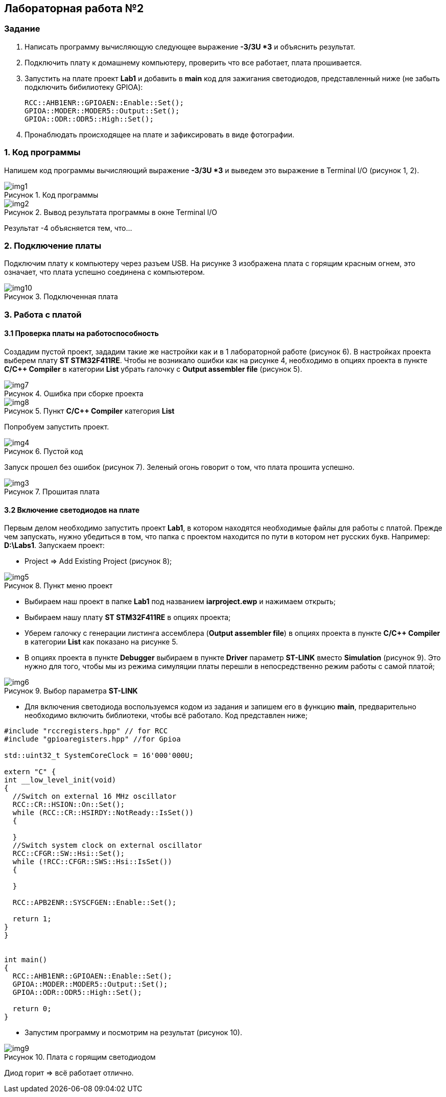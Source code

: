 :imagesdir: Images
:figure-caption: Рисунок

== Лабораторная работа №2
=== Задание
--
. Написать программу вычисляющую следующее выражение *-3/3U *3* и объяснить результат.
. Подключить плату к домашнему компьютеру, проверить что все работает, плата прошивается.
. Запустить на плате проект *Lab1* и добавить в *main* код для зажигания светодиодов, представленный ниже (не забыть подключить бибилиотеку GPIOA):
[source,perl]
RCC::AHB1ENR::GPIOAEN::Enable::Set();
GPIOA::MODER::MODER5::Output::Set();
GPIOA::ODR::ODR5::High::Set();
. Пронаблюдать происходящее на плате и зафиксировать в виде фотографии.
--
=== 1. Код программы
Напишем код программы вычисляющий выражение *-3/3U *3* и выведем это выражение в Terminal I/O (рисунок 1, 2).

.Код программы
image::img1.png[]

.Вывод результата программы в окне Terminal I/O
image::img2.png[]

Результат -4 объясняется тем, что...

=== 2. Подключение платы
Подключим плату к компьютеру через разъем USB. На рисунке 3 изображена плата с горящим красным огнем, это означает, что плата успешно соединена с компьютером.

.Подключенная плата
image::img10.jpg[]

=== 3. Работа с платой
==== 3.1 Проверка платы на работоспособность
Создадим пустой проект, зададим такие же настройки как и в 1 лабораторной работе (рисунок 6). В настройках проекта выберем плату *ST STM32F411RE*. Чтобы не возникало ошибки как на рисунке 4, необходимо в опциях проекта в пункте *C/C++ Compiler* в категории *List* убрать галочку с *Output assembler file* (рисунок 5).

.Ошибка при сборке проекта
image::img7.png[]

.Пункт *C/C++ Compiler* категория *List*
image::img8.png[]
Попробуем запустить проект.

.Пустой код
image::img4.png[]

Запуск прошел без ошибок (рисунок 7). Зеленый огонь говорит о том, что плата прошита успешно.

.Прошитая плата
image::img3.jpg[]

==== 3.2 Включение светодиодов на плате
Первым делом необходимо запустить проект *Lab1*, в котором находятся необходимые файлы для работы с платой. Прежде чем запускать, нужно убедиться в том, что папка с проектом находится по пути в котором нет русских букв. Например: *D:\Labs1*. Запускаем проект:

* Project => Add Existing Project (рисунок 8);

.Пункт меню проект
image::img5.png[]

* Выбираем наш проект в папке *Lab1* под названием *iarproject.ewp* и нажимаем открыть;
* Выбираем нашу плату *ST STM32F411RE* в опциях проекта;
* Уберем галочку с генерации листинга ассемблера (*Output assembler file*) в опциях проекта в пункте *C/C++ Compiler* в категории *List* как показано на рисунке 5.
* В опциях проекта в пункте *Debugger* выбираем в пункте *Driver* параметр *ST-LINK* вместо *Simulation* (рисунок 9). Это нужно для того, чтобы мы из режима симуляции платы перешли в непосредственно режим работы с самой платой;

.Выбор параметра *ST-LINK*
image::img6.png[]

* Для включения светодиода воспользуемся кодом из задания и запишем его в функцию *main*, предварительно необходимо включить библиотеки, чтобы всё работало. Код представлен ниже;

[source,perl]
----
#include "rccregisters.hpp" // for RCC
#include "gpioaregisters.hpp" //for Gpioa

std::uint32_t SystemCoreClock = 16'000'000U;

extern "C" {
int __low_level_init(void)
{
  //Switch on external 16 MHz oscillator
  RCC::CR::HSION::On::Set();
  while (RCC::CR::HSIRDY::NotReady::IsSet())
  {

  }
  //Switch system clock on external oscillator
  RCC::CFGR::SW::Hsi::Set();
  while (!RCC::CFGR::SWS::Hsi::IsSet())
  {

  }

  RCC::APB2ENR::SYSCFGEN::Enable::Set();

  return 1;
}
}


int main()
{
  RCC::AHB1ENR::GPIOAEN::Enable::Set();
  GPIOA::MODER::MODER5::Output::Set();
  GPIOA::ODR::ODR5::High::Set();

  return 0;
}
----

* Запустим программу и посмотрим на результат (рисунок 10).

.Плата с горящим светодиодом
image::img9.jpg[]

Диод горит => всё работает отлично.





